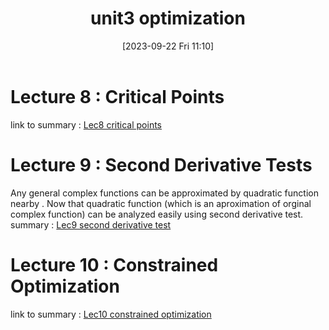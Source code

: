 #+title:      unit3 optimization
#+date:       [2023-09-22 Fri 11:10]
#+filetags:   :differentiation:mit1802:
#+identifier: 20230922T111045

* Lecture 8 : Critical Points  
link to summary : [[denote:20230922T110635][Lec8 critical points]]

* Lecture 9 : Second Derivative Tests
Any general complex functions can be approximated by quadratic
function nearby . Now that quadratic function (which is an
aproximation of orginal complex function) can be analyzed easily using
second derivative test. 
summary : [[denote:20230922T110657][Lec9 second derivative test]]

* Lecture 10 : Constrained Optimization 
link to summary : [[denote:20230922T110721][Lec10 constrained optimization]]
